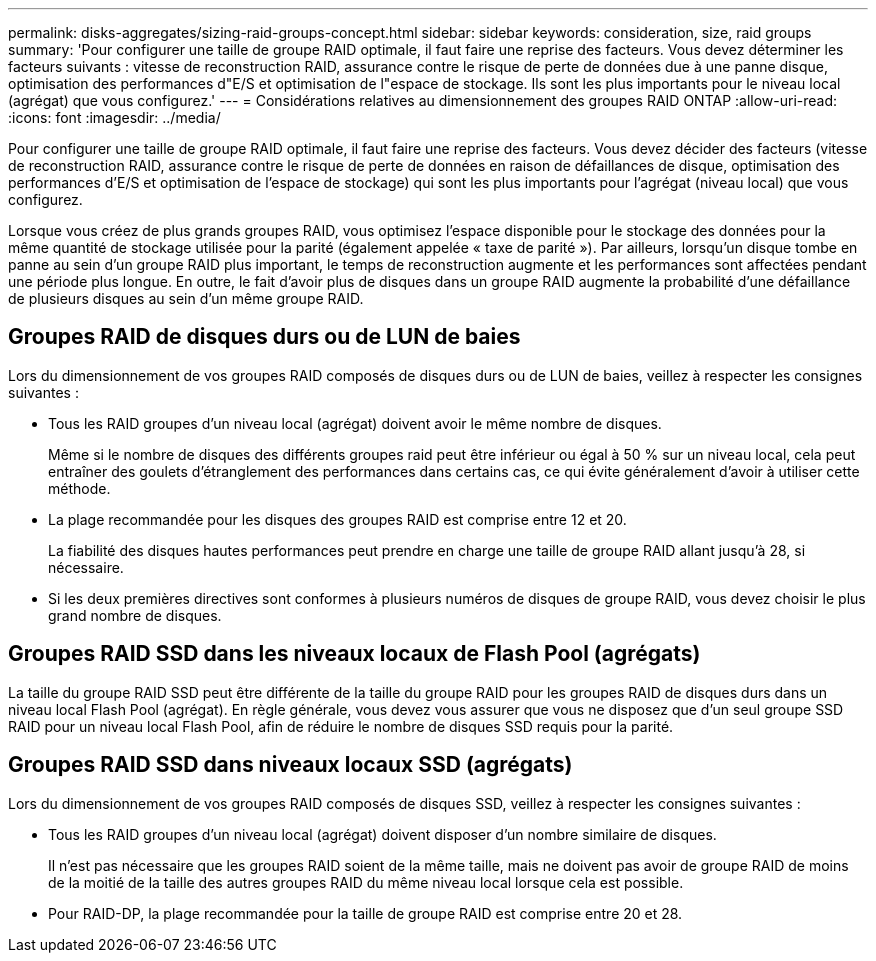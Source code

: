 ---
permalink: disks-aggregates/sizing-raid-groups-concept.html 
sidebar: sidebar 
keywords: consideration, size, raid groups 
summary: 'Pour configurer une taille de groupe RAID optimale, il faut faire une reprise des facteurs. Vous devez déterminer les facteurs suivants : vitesse de reconstruction RAID, assurance contre le risque de perte de données due à une panne disque, optimisation des performances d"E/S et optimisation de l"espace de stockage. Ils sont les plus importants pour le niveau local (agrégat) que vous configurez.' 
---
= Considérations relatives au dimensionnement des groupes RAID ONTAP
:allow-uri-read: 
:icons: font
:imagesdir: ../media/


[role="lead"]
Pour configurer une taille de groupe RAID optimale, il faut faire une reprise des facteurs. Vous devez décider des facteurs (vitesse de reconstruction RAID, assurance contre le risque de perte de données en raison de défaillances de disque, optimisation des performances d'E/S et optimisation de l'espace de stockage) qui sont les plus importants pour l'agrégat (niveau local) que vous configurez.

Lorsque vous créez de plus grands groupes RAID, vous optimisez l'espace disponible pour le stockage des données pour la même quantité de stockage utilisée pour la parité (également appelée « taxe de parité »). Par ailleurs, lorsqu'un disque tombe en panne au sein d'un groupe RAID plus important, le temps de reconstruction augmente et les performances sont affectées pendant une période plus longue. En outre, le fait d'avoir plus de disques dans un groupe RAID augmente la probabilité d'une défaillance de plusieurs disques au sein d'un même groupe RAID.



== Groupes RAID de disques durs ou de LUN de baies

Lors du dimensionnement de vos groupes RAID composés de disques durs ou de LUN de baies, veillez à respecter les consignes suivantes :

* Tous les RAID groupes d'un niveau local (agrégat) doivent avoir le même nombre de disques.
+
Même si le nombre de disques des différents groupes raid peut être inférieur ou égal à 50 % sur un niveau local, cela peut entraîner des goulets d'étranglement des performances dans certains cas, ce qui évite généralement d'avoir à utiliser cette méthode.

* La plage recommandée pour les disques des groupes RAID est comprise entre 12 et 20.
+
La fiabilité des disques hautes performances peut prendre en charge une taille de groupe RAID allant jusqu'à 28, si nécessaire.

* Si les deux premières directives sont conformes à plusieurs numéros de disques de groupe RAID, vous devez choisir le plus grand nombre de disques.




== Groupes RAID SSD dans les niveaux locaux de Flash Pool (agrégats)

La taille du groupe RAID SSD peut être différente de la taille du groupe RAID pour les groupes RAID de disques durs dans un niveau local Flash Pool (agrégat). En règle générale, vous devez vous assurer que vous ne disposez que d'un seul groupe SSD RAID pour un niveau local Flash Pool, afin de réduire le nombre de disques SSD requis pour la parité.



== Groupes RAID SSD dans niveaux locaux SSD (agrégats)

Lors du dimensionnement de vos groupes RAID composés de disques SSD, veillez à respecter les consignes suivantes :

* Tous les RAID groupes d'un niveau local (agrégat) doivent disposer d'un nombre similaire de disques.
+
Il n'est pas nécessaire que les groupes RAID soient de la même taille, mais ne doivent pas avoir de groupe RAID de moins de la moitié de la taille des autres groupes RAID du même niveau local lorsque cela est possible.

* Pour RAID-DP, la plage recommandée pour la taille de groupe RAID est comprise entre 20 et 28.

